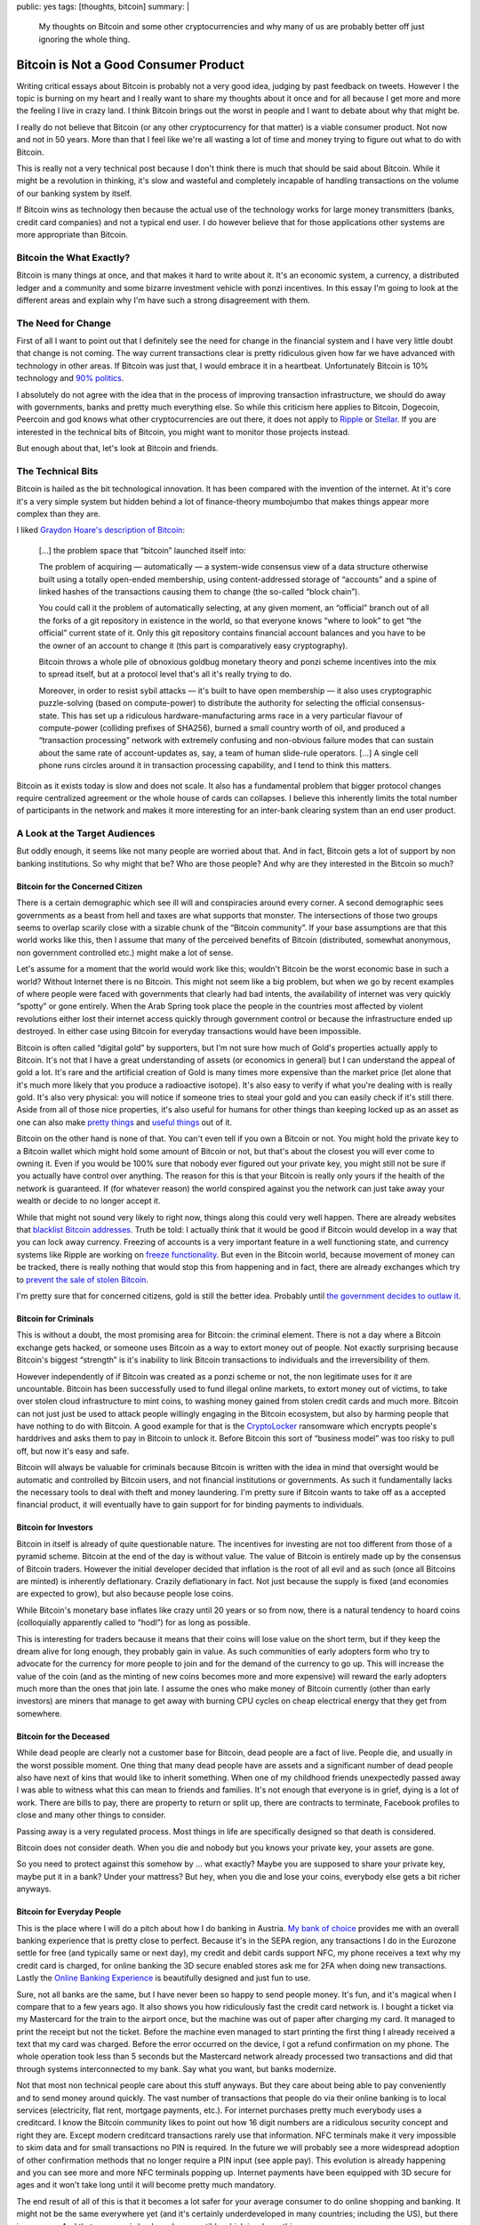 public: yes
tags: [thoughts, bitcoin]
summary: |
  My thoughts on Bitcoin and some other cryptocurrencies and why many of
  us are probably better off just ignoring the whole thing.

Bitcoin is Not a Good Consumer Product
======================================

Writing critical essays about Bitcoin is probably not a very good idea,
judging by past feedback on tweets.  However I the topic is burning on my
heart and I really want to share my thoughts about it once and for all
because I get more and more the feeling I live in crazy land.  I think
Bitcoin brings out the worst in people and I want to debate about why that
might be.

I really do not believe that Bitcoin (or any other cryptocurrency for that
matter) is a viable consumer product.  Not now and not in 50 years.  More
than that I feel like we're all wasting a lot of time and money trying to
figure out what to do with Bitcoin.

This is really not a very technical post because I don't think there is
much that should be said about Bitcoin.  While it might be a revolution in
thinking, it's slow and wasteful and completely incapable of handling
transactions on the volume of our banking system by itself.

If Bitcoin wins as technology then because the actual use of the
technology works for large money transmitters (banks, credit card
companies) and not a typical end user.  I do however believe that for
those applications other systems are more appropriate than Bitcoin.

Bitcoin the What Exactly?
-------------------------

Bitcoin is many things at once, and that makes it hard to write about it.
It's an economic system, a currency, a distributed ledger and a community
and some bizarre investment vehicle with ponzi incentives.  In this essay
I'm going to look at the different areas and explain why I'm have such a
strong disagreement with them.

The Need for Change
-------------------

First of all I want to point out that I definitely see the need for change
in the financial system and I have very little doubt that change is not
coming.  The way current transactions clear is pretty ridiculous given how
far we have advanced with technology in other areas.  If Bitcoin was just
that, I would embrace it in a heartbeat.  Unfortunately Bitcoin is 10%
technology and `90% politics
<http://papers.ssrn.com/sol3/papers.cfm?abstract_id=2589890>`_.

I absolutely do not agree with the idea that in the process of improving
transaction infrastructure, we should do away with governments, banks and
pretty much everything else.  So while this criticism here applies to
Bitcoin, Dogecoin, Peercoin and god knows what other cryptocurrencies are
out there, it does not apply to `Ripple <https://ripple.com/>`_ or
`Stellar <https://www.stellar.org/>`_.  If you are interested in the
technical bits of Bitcoin, you might want to monitor those projects
instead.

But enough about that, let's look at Bitcoin and friends.

The Technical Bits
------------------

Bitcoin is hailed as the bit technological innovation.  It has been
compared with the invention of the internet.  At it's core it's a very
simple system but hidden behind a lot of finance-theory mumbojumbo that
makes things appear more complex than they are.

I liked `Graydon Hoare's description of Bitcoin
<http://graydon2.dreamwidth.org/201698.html>`_:

    […] the problem space that “bitcoin” launched itself into:

    The problem of acquiring — automatically — a system-wide
    consensus view of a data structure otherwise built using a totally
    open-ended membership, using content-addressed storage of “accounts”
    and a spine of linked hashes of the transactions causing them to
    change (the so-called “block chain”).
    
    You could call it the problem of automatically selecting, at any given
    moment, an “official” branch out of all the forks of a git repository
    in existence in the world, so that everyone knows “where to look” to
    get “the official” current state of it. Only this git repository
    contains financial account balances and you have to be the owner of an
    account to change it (this part is comparatively easy cryptography).

    Bitcoin throws a whole pile of obnoxious goldbug monetary theory and
    ponzi scheme incentives into the mix to spread itself, but at a
    protocol level that's all it's really trying to do.

    Moreover, in order to resist sybil attacks — it's built to have open
    membership — it also uses cryptographic puzzle-solving (based on
    compute-power) to distribute the authority for selecting the official
    consensus-state. This has set up a ridiculous hardware-manufacturing
    arms race in a very particular flavour of compute-power (colliding
    prefixes of SHA256), burned a small country worth of oil, and produced
    a “transaction processing” network with extremely confusing and
    non-obvious failure modes that can sustain about the same rate of
    account-updates as, say, a team of human slide-rule operators. […]
    A single cell phone runs circles around it in transaction processing
    capability, and I tend to think this matters.

Bitcoin as it exists today is slow and does not scale.  It also has a
fundamental problem that bigger protocol changes require centralized
agreement or the whole house of cards can collapses.  I believe this
inherently limits the total number of participants in the network and
makes it more interesting for an inter-bank clearing system than an end
user product.

A Look at the Target Audiences
------------------------------

But oddly enough, it seems like not many people are worried about that.
And in fact, Bitcoin gets a lot of support by non banking institutions.
So why might that be?  Who are those people?  And why are they interested
in the Bitcoin so much?

Bitcoin for the Concerned Citizen
`````````````````````````````````

There is a certain demographic which see ill will and conspiracies around
every corner.  A second demographic sees governments as a beast from hell
and taxes are what supports that monster.  The intersections of those two
groups seems to overlap scarily close with a sizable chunk of the “Bitcoin
community”.  If your base assumptions are that this world works like this,
then I assume that many of the perceived benefits of Bitcoin (distributed,
somewhat anonymous, non government controlled etc.) might make a lot of
sense.

Let's assume for a moment that the world would work like this; wouldn't
Bitcoin be the worst economic base in such a world?  Without Internet
there is no Bitcoin.  This might not seem like a big problem, but when we
go by recent examples of where people were faced with governments that
clearly had bad intents, the availability of internet was very quickly
“spotty” or gone entirely.  When the Arab Spring took place the people in
the countries most affected by violent revolutions either lost their
internet access quickly through government control or because the
infrastructure ended up destroyed.  In either case using Bitcoin for
everyday transactions would have been impossible.

Bitcoin is often called “digital gold” by supporters, but I'm not sure how
much of Gold's properties actually apply to Bitcoin.  It's not that I have
a great understanding of assets (or economics in general) but I can
understand the appeal of gold a lot.  It's rare and the artificial
creation of Gold is many times more expensive than the market price (let
alone that it's much more likely that you produce a radioactive isotope).
It's also easy to verify if what you're dealing with is really gold.  It's
also very physical: you will notice if someone tries to steal your gold
and you can easily check if it's still there.  Aside from all of those
nice properties, it's also useful for humans for other things than keeping
locked up as an asset as one can also make `pretty things
<http://en.wikipedia.org/wiki/Jewellery>`_ and `useful things
<http://en.wikipedia.org/wiki/Electrical_connector>`_ out of it.

Bitcoin on the other hand is none of that.  You can't even tell if you own
a Bitcoin or not.  You might hold the private key to a Bitcoin wallet
which might hold some amount of Bitcoin or not, but that's about the
closest you will ever come to owning it.  Even if you would be 100% sure
that nobody ever figured out your private key, you might still not be sure
if you actually have control over anything.  The reason for this is that
your Bitcoin is really only yours if the health of the network is
guaranteed.  If (for whatever reason) the world conspired against you the
network can just take away your wealth or decide to no longer accept it.

While that might not sound very likely to right now, things along this
could very well happen.  There are already websites that `blacklist
Bitcoin addresses <http://www.blacklistedbitcoins.com/>`_.  Truth be told:
I actually think that it would be good if Bitcoin would develop in a way
that you can lock away currency.  Freezing of accounts is a very important
feature in a well functioning state, and currency systems like Ripple are
working on `freeze functionality <https://wiki.ripple.com/Freeze>`_.  But
even in the Bitcoin world, because movement of money can be tracked, there
is really nothing that would stop this from happening and in fact, there
are already exchanges which try to `prevent the sale of stolen Bitcoin
<http://coinfire.io/2015/03/21/btc-e-suspends-withdraws-to-stop-stolen-coin-dump/>`_.

I'm pretty sure that for concerned citizens, gold is still the better
idea.  Probably until `the government decides to outlaw it
<http://en.wikipedia.org/wiki/Gold_Reserve_Act>`_.

Bitcoin for Criminals
`````````````````````

This is without a doubt, the most promising area for Bitcoin: the criminal
element.  There is not a day where a Bitcoin exchange gets hacked, or
someone uses Bitcoin as a way to extort money out of people.  Not exactly
surprising because Bitcoin's biggest “strength” is it's inability to link
Bitcoin transactions to individuals and the irreversibility of them.

However independently of if Bitcoin was created as a ponzi scheme or not,
the non legitimate uses for it are uncountable.  Bitcoin has been
successfully used to fund illegal online markets, to extort money out of
victims, to take over stolen cloud infrastructure to mint coins, to
washing money gained from stolen credit cards and much more.  Bitcoin can
not just just be used to attack people willingly engaging in the Bitcoin
ecosystem, but also by harming people that have nothing to do with
Bitcoin.  A good example for that is the `CryptoLocker
<http://en.wikipedia.org/wiki/CryptoLocker>`_ ransomware which encrypts
people's harddrives and asks them to pay in Bitcoin to unlock it.  Before
Bitcoin this sort of “business model” was too risky to pull off, but now
it's easy and safe.

Bitcoin will always be valuable for criminals because Bitcoin is written
with the idea in mind that oversight would be automatic and controlled by
Bitcoin users, and not financial institutions or governments.  As such it
fundamentally lacks the necessary tools to deal with theft and money
laundering.  I'm pretty sure if Bitcoin wants to take off as a accepted
financial product, it will eventually have to gain support for for binding
payments to individuals.

Bitcoin for Investors
`````````````````````

Bitcoin in itself is already of quite questionable nature.  The incentives
for investing are not too different from those of a pyramid scheme.
Bitcoin at the end of the day is without value.  The value of Bitcoin is
entirely made up by the consensus of Bitcoin traders.  However the initial
developer decided that inflation is the root of all evil and as such (once
all Bitcoins are minted) is inherently deflationary.  Crazily deflationary
in fact.  Not just because the supply is fixed (and economies are expected
to grow), but also because people lose coins.

While Bitcoin's monetary base inflates like crazy until 20 years or so
from now, there is a natural tendency to hoard coins (colloquially
apparently called to “hodl”) for as long as possible.

This is interesting for traders because it means that their coins will
lose value on the short term, but if they keep the dream alive for long
enough, they probably gain in value.  As such communities of early
adopters form who try to advocate for the currency for more people to join
and for the demand of the currency to go up.  This will increase the value
of the coin (and as the minting of new coins becomes more and more
expensive) will reward the early adopters much more than the ones that
join late.  I assume the ones who make money of Bitcoin currently (other
than early investors) are miners that manage to get away with burning CPU
cycles on cheap electrical energy that they get from somewhere.

Bitcoin for the Deceased
````````````````````````

While dead people are clearly not a customer base for Bitcoin, dead people
are a fact of live.  People die, and usually in the worst possible moment.
One thing that many dead people have are assets and a significant number
of dead people also have next of kins that would like to inherit
something.  When one of my childhood friends unexpectedly passed away I
was able to witness what this can mean to friends and families.  It's not
enough that everyone is in grief, dying is a lot of work.  There are bills
to pay, there are property to return or split up, there are contracts to
terminate, Facebook profiles to close and many other things to consider.

Passing away is a very regulated process.  Most things in life are
specifically designed so that death is considered.

Bitcoin does not consider death.  When you die and nobody but you knows
your private key, your assets are gone.

So you need to protect against this somehow by … what exactly?  Maybe you
are supposed to share your private key, maybe put it in a bank?  Under
your mattress?  But hey, when you die and lose your coins, everybody else
gets a bit richer anyways.

Bitcoin for Everyday People
```````````````````````````

This is the place where I will do a pitch about how I do banking in
Austria.  `My bank of choice <https://www.sparkasse.at/>`_ provides me
with an overall banking experience that is pretty close to perfect.
Because it's in the SEPA region, any transactions I do in the Eurozone
settle for free (and typically same or next day), my credit and debit
cards support NFC, my phone receives a text why my credit card is charged, 
for online banking the 3D secure enabled stores ask me for 2FA when doing
new transactions.  Lastly the `Online Banking Experience
<https://mygeorge.at/>`_ is beautifully designed and just fun to use.

Sure, not all banks are the same, but I have never been so happy to send
people money.  It's fun, and it's magical when I compare that to a few
years ago.  It also shows you how ridiculously fast the credit card
network is.  I bought a ticket via my Mastercard for the train to the
airport once, but the machine was out of paper after charging my card.  It
managed to print the receipt but not the ticket.  Before the machine even
managed to start printing the first thing I already received a text that
my card was charged.  Before the error occurred on the device, I got a
refund confirmation on my phone.  The whole operation took less than 5
seconds but the Mastercard network already processed two transactions and
did that through systems interconnected to my bank.  Say what you want,
but banks modernize.

Not that most non technical people care about this stuff anyways.  But
they care about being able to pay conveniently and to send money around
quickly.  The vast number of transactions that people do via their online
banking is to local services (electricity, flat rent, mortgage payments,
etc.).  For internet purchases pretty much everybody uses a creditcard.
I know the Bitcoin community likes to point out how 16 digit numbers are a
ridiculous security concept and right they are.  Except modern creditcard
transactions rarely use that information.  NFC terminals make it very
impossible to skim data and for small transactions no PIN is required.  In
the future we will probably see a more widespread adoption of other
confirmation methods that no longer require a PIN input (see apple pay).
This evolution is already happening and you can see more and more NFC
terminals popping up.  Internet payments have been equipped with 3D secure
for ages and it won't take long until it will become pretty much
mandatory.

The end result of all of this is that it becomes a lot safer for your
average consumer to do online shopping and banking.  It might not be the
same everywhere yet (and it's certainly underdeveloped in many countries;
including the US), but there is progress.  And that progress is backwards
compatible which is a huge thing.

Bitcoin?  What would my parents get from that?  Credit card transaction
fees are lower than the cost (and risk) of conversion of currency from and
to bitcoin and are factored into the price.  All the other points of
bitcoin are working against the consumer: they are harder to handle or
secure, there is no bank provided escrow or insurance system, there is no
well documented flow of how to do transactions, refunds etc.

Bitcoin for Merchants
`````````````````````

Right now, you can milk money off Bitcoin users.  Overstock is
successfully doing that.  But other than that I don't see why a Merchant
would try to add Bitcoin.  It's more work, it makes accounting
unnecessarily hard and there really is no user reason for it.  Maybe you
can that way accept payments from countries that you are not allowed to do
financial transactions with, but then, you're probably already quite in a
tricky legal situation.

So What To Do With It?
----------------------

All of the above would make it sound like Bitcoin is for nobody.  While I
really don't think that given the available technologies, Bitcoin is the
one to be looking out for, it might be the one that wins.  But it would
probably only be used for settle transactions between Banks and not by end
users.  For that the network is neither strong enough nor user friendly.
I fully expect that the “currency” aspect of Bitcoin will be dead in less
than five to ten years.

I believe that ultimately Bitcoin gets too much wrong, and the biggest
problem with it is that it's based on a wrong idea.

Bitcoin is based on the idea that you can replace trust with computation.
I'm pretty sure there are fancy papers that explore the topic of trust in
detail, but the crux of it is, that trust is more of a chain.

While the mantra of the Bitcoin community appears to be “vires in numeris”
when it should rather be “omnis fides in alia fide iacet”.  It's trust all
the way down.  You can't do away with trusting people.  You need to trust
the Bitcoin developer, the server that provides the Bitcoin client, the
integrity of the SSL connection by trusting the CA.  You trust your
computer to work the way you think it does and you have to trust the
largest miners.

That Bitcoin's greatest fear, the 51% attack is unlikely to happen is not
so much a law of nature, it's the Bitcoin user's trust in that a group of
miners would not try to harm their investment.  At the end of the day
however Bitcoin users trade the trust in their banks for trust in
something else.  I would be a lot more worried about an anonymous and
unregulated network like Bitcoin being gamed by a criminal who has too
much money and attempts a 51% attack and getting away with it, than banks
colluding.  As terrible as abuse in the financial system is, it very
rarely results in individual loss.  Typically it's a shared loss we all
have to pay with our taxes.

Bitcoin thinks that by replacing trust with `a game of who has the bigger
miner
<http://gizmodo.com/5994626/bitcoin-mining-has-an-absurd-environmental-impact>`_
it has found some sort of solution to human misbehavior.  I really don't
believe that.

There are Other Things out There
--------------------------------

The reason I finally decided to write about some of my problems with
Bitcoin is not that I inherently hate the idea, but because there are so
many better solutions for the problem of international money transmission
out there.

On the one hand there are already established systems like `Transferwise
<http://transferwise.com/>`_ for making international payments cheaper
already now, there is `Western Union <http://www.westernunion.com/>`_
which despite all the bad reputation it has, is a life saver for many
people out there.

On the other hand there are really interesting newcomers such as `Ripple
<https://ripple.com/>`_ and `Stellar <https://www.stellar.org/>`_ which
try to build decentralized payment systems that do not come with their own
world-view but try to integrate into our modern banking world.  I think
they deserve much more attention than they currently get.

Lastly one should not discredit old financial institutions that innovate.
There are many banks who are doing great work in revamping their
offerings.
